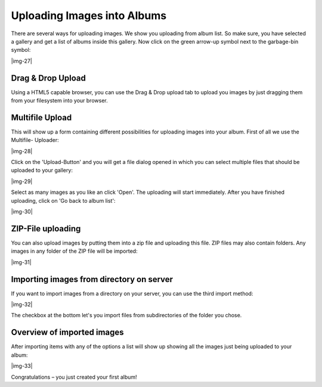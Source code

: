 ﻿.. include:: Images.txt

.. ==================================================
.. FOR YOUR INFORMATION
.. --------------------------------------------------
.. -*- coding: utf-8 -*- with BOM.

.. ==================================================
.. DEFINE SOME TEXTROLES
.. --------------------------------------------------
.. role::   underline
.. role::   typoscript(code)
.. role::   ts(typoscript)
   :class:  typoscript
.. role::   php(code)


Uploading Images into Albums
^^^^^^^^^^^^^^^^^^^^^^^^^^^^

There are several ways for uploading images. We show you uploading
from album list. So make sure, you have selected a gallery and get a
list of albums inside this gallery. Now click on the green arrow-up
symbol next to the garbage-bin symbol:

|img-27|


Drag & Drop Upload
""""""""""""""""""

Using a HTML5 capable browser, you can use the Drag & Drop upload tab
to upload you images by just dragging them from your filesystem into
your browser.


Multifile Upload
""""""""""""""""

This will show up a form containing different possibilities for
uploading images into your album. First of all we use the Multifile-
Uploader:

|img-28|

Click on the 'Upload-Button' and you will get a file dialog opened in
which you can select multiple files that should be uploaded to your
gallery:

|img-29|

Select as many images as you like an click 'Open'. The uploading will
start immediately. After you have finished uploading, click on 'Go
back to album list':

|img-30|


ZIP-File uploading
""""""""""""""""""

You can also upload images by putting them into a zip file and
uploading this file. ZIP files may also contain folders. Any images in
any folder of the ZIP file will be imported:

|img-31|


Importing images from directory on server
"""""""""""""""""""""""""""""""""""""""""

If you want to import images from a directory on your server, you can
use the third import method:

|img-32|

The checkbox at the bottom let's you import files from subdirectories
of the folder you chose.


Overview of imported images
"""""""""""""""""""""""""""

After importing items with any of the options a list will show up
showing all the images just being uploaded to your album:

|img-33|

Congratulations – you just created your first album!

